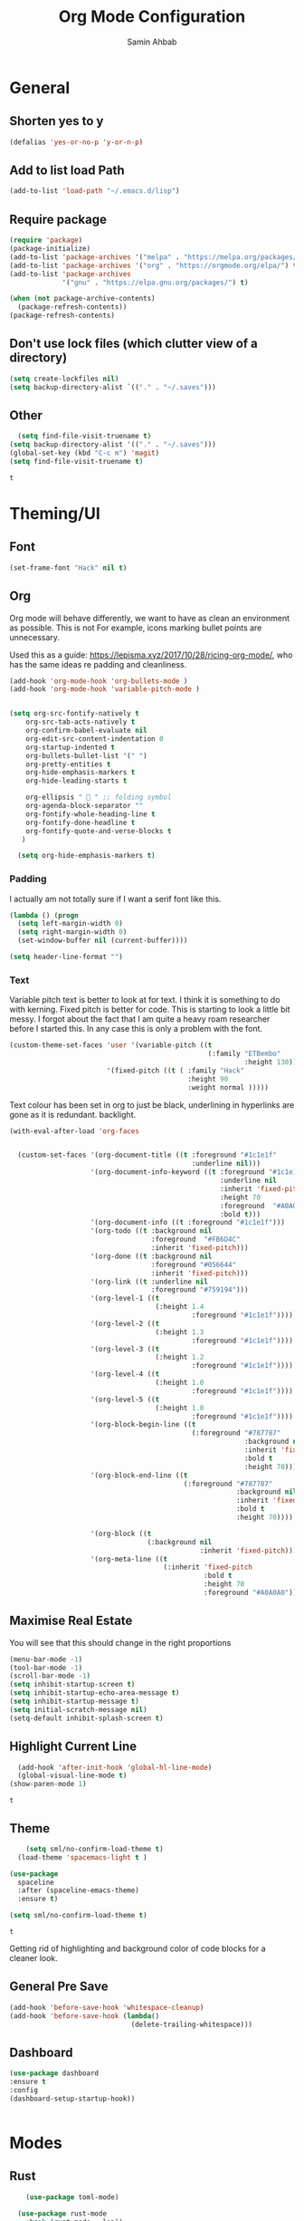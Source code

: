 #+TITLE: Org Mode Configuration
#+AUTHOR: Samin Ahbab
#+PROPERTY: header-args :tangle yes
#+PROPERTY: tangle: "~/OSenv/emacs/configuration.el"

* General
** Shorten yes to y

#+BEGIN_SRC emacs-lisp
(defalias 'yes-or-no-p 'y-or-n-p)

#+END_SRC
** Add to list load Path

#+BEGIN_SRC emacs-lisp
(add-to-list 'load-path "~/.emacs.d/lisp")
#+END_SRC
** Require package

#+BEGIN_SRC emacs-lisp
(require 'package)
(package-initialize)
(add-to-list 'package-archives '("melpa" . "https://melpa.org/packages/"))
(add-to-list 'package-archives '("org" . "https://orgmode.org/elpa/") t)
(add-to-list 'package-archives
             '("gnu" . "https://elpa.gnu.org/packages/") t)

(when (not package-archive-contents)
  (package-refresh-contents))
(package-refresh-contents)
  #+END_SRC

  #+RESULTS:

** Don't use lock files (which clutter view of a directory)

#+BEGIN_SRC emacs-lisp
(setq create-lockfiles nil)
(setq backup-directory-alist `(("." . "~/.saves")))
#+END_SRC

#+RESULTS:
: ((. . ~/.saves))

** Other

#+BEGIN_SRC emacs-lisp
  (setq find-file-visit-truename t)
(setq backup-directory-alist '(("." . "~/.saves")))
(global-set-key (kbd "C-c m") 'magit)
(setq find-file-visit-truename t)
  #+END_SRC

  #+RESULTS:
  : t

* Theming/UI
** Font

#+BEGIN_SRC emacs-lisp
(set-frame-font "Hack" nil t)
  #+END_SRC

  #+RESULTS:

** Org

Org mode will behave differently, we want to have as clean an environment as possible. This is not
For example, icons marking bullet points are unnecessary.

Used this as a guide: https://lepisma.xyz/2017/10/28/ricing-org-mode/, who has the same ideas re padding and cleanliness.

#+BEGIN_SRC emacs-lisp
(add-hook 'org-mode-hook 'org-bullets-mode )
(add-hook 'org-mode-hook 'variable-pitch-mode )


(setq org-src-fontify-natively t
    org-src-tab-acts-natively t
    org-confirm-babel-evaluate nil
    org-edit-src-content-indentation 0
    org-startup-indented t
    org-bullets-bullet-list '(" ")
    org-pretty-entities t
    org-hide-emphasis-markers t
    org-hide-leading-starts t

    org-ellipsis "  " ;; folding symbol
    org-agenda-block-separator ""
    org-fontify-whole-heading-line t
    org-fontify-done-headline t
    org-fontify-quote-and-verse-blocks t
   )

  (setq org-hide-emphasis-markers t)

#+END_SRC
#+RESULTS:
: t

*** Padding
I actually am not totally sure if I want  a serif font like this.
#+BEGIN_SRC emacs-lisp
(lambda () (progn
  (setq left-margin-width 0)
  (setq right-margin-width 0)
  (set-window-buffer nil (current-buffer))))

(setq header-line-format "")
#+END_SRC

#+RESULTS:

*** Text

Variable pitch text is better to look at for text. I think it is something to do with kerning.
Fixed pitch is better for code.
This is starting to look a little bit messy. I forgot about the fact that I am quite a heavy roam researcher before I started this.
In any case this is only a problem with the font.

#+BEGIN_SRC emacs-lisp
(custom-theme-set-faces 'user '(variable-pitch ((t
                                                 (:family "ETBembo"
                                                          :height 130))))
                        '(fixed-pitch ((t ( :family "Hack"
                                            :height 90
                                            :weight normal )))))
#+END_SRC
#+RESULTS:

Text colour has been set in org to just be black, underlining in hyperlinks are gone as it is redundant.
backlight.

#+BEGIN_SRC emacs-lisp
(with-eval-after-load 'org-faces


  (custom-set-faces '(org-document-title ((t :foreground "#1c1e1f"
                                             :underline nil)))
                    '(org-document-info-keyword ((t :foreground "#1c1e1f"
                                                    :underline nil
                                                    :inherit 'fixed-pitch
                                                    :height 70
                                                    :foreground  "#A0A0A0"
                                                    :bold t)))
                    '(org-document-info ((t :foreground "#1c1e1f")))
                    '(org-todo ((t :background nil
                                   :foreground  "#FB6D4C"
                                   :inherit 'fixed-pitch)))
                    '(org-done ((t :background nil
                                   :foreground "#056644"
                                   :inherit 'fixed-pitch)))
                    '(org-link ((t :underline nil
                                   :foreground "#759194")))
                    '(org-level-1 ((t
                                    (:height 1.4
                                             :foreground "#1c1e1f"))))
                    '(org-level-2 ((t
                                    (:height 1.3
                                             :foreground "#1c1e1f"))))
                    '(org-level-3 ((t
                                    (:height 1.2
                                             :foreground "#1c1e1f"))))
                    '(org-level-4 ((t
                                    (:height 1.0
                                             :foreground "#1c1e1f"))))
                    '(org-level-5 ((t
                                    (:height 1.0
                                             :foreground "#1c1e1f"))))
                    '(org-block-begin-line ((t
                                             (:foreground "#787787"
                                                          :background nil
                                                          :inherit 'fixed-pitch
                                                          :bold t
                                                          :height 70))))
                    '(org-block-end-line ((t
                                           (:foreground "#787787"
                                                        :background nil
                                                        :inherit 'fixed-pitch
                                                        :bold t
                                                        :height 70))))

                    '(org-block ((t
                                  (:background nil
                                               :inherit 'fixed-pitch))))
                    '(org-meta-line ((t
                                      (:inherit 'fixed-pitch
                                                :bold t
                                                :height 70
                                                :foreground "#A0A0A0"))))))
#+END_SRC

#+RESULTS:

** Maximise Real Estate

You will see that this should change in the right proportions

#+BEGIN_SRC emacs-lisp
(menu-bar-mode -1)
(tool-bar-mode -1)
(scroll-bar-mode -1)
(setq inhibit-startup-screen t)
(setq inhibit-startup-echo-area-message t)
(setq inhibit-startup-message t)
(setq initial-scratch-message nil)
(setq-default inhibit-splash-screen t)
  #+END_SRC

** Highlight Current Line

#+BEGIN_SRC emacs-lisp
  (add-hook 'after-init-hook 'global-hl-line-mode)
  (global-visual-line-mode t)
(show-paren-mode 1)
  #+END_SRC

  #+RESULTS:
  : t

** Theme

#+BEGIN_SRC emacs-lisp
    (setq sml/no-confirm-load-theme t)
  (load-theme 'spacemacs-light t )

(use-package
  spaceline
  :after (spaceline-emacs-theme)
  :ensure t)

(setq sml/no-confirm-load-theme t)

  #+END_SRC

  #+RESULTS:
  : t

Getting rid of highlighting and background color of code blocks for a cleaner look.


#+RESULTS:

** General Pre Save

#+BEGIN_SRC emacs-lisp
(add-hook 'before-save-hook 'whitespace-cleanup)
(add-hook 'before-save-hook (lambda()
                              (delete-trailing-whitespace)))

  #+END_SRC

** Dashboard
#+BEGIN_SRC emacs-lisp
  (use-package dashboard
  :ensure t
  :config
  (dashboard-setup-startup-hook))


  #+END_SRC

* Modes
** Rust
#+BEGIN_SRC emacs-lisp
    (use-package toml-mode)

  (use-package rust-mode
    :hook (rust-mode . lsp))

(use-package cargo
  :hook (rust-mode . cargo-minor-mode))


(add-hook 'rust-mode-hook #'aggressive-indent-mode)


  #+END_SRC

*** LSP

#+BEGIN_SRC emacs-lisp
(setq lsp-rust-server 'rust-analyzer)
  #+END_SRC

*** Flycheck and Company

#+BEGIN_SRC emacs-lisp
  (use-package flycheck-rust
    :config (add-hook 'flycheck-mode-hook #'flycheck-rust-setup))

(add-hook 'rust-mode-hook 'company-mode)
  #+END_SRC
*** Shortcuts
#+BEGIN_SRC emacs-lisp

(add-hook 'rust-mode-hook
          (lambda ()
            (local-set-key (kbd "C-c <tab>") #'rust-format-buffer)))

  #+END_SRC
** Python
*** Init
#+BEGIN_SRC emacs-lisp

(eval-after-load 'python-mode-hook
  (lambda () (local-set-key (kbd "C-c <tab>") 'python-black-buffer)))

  (use-package blacken
    :ensure t
    :config
    (add-hook 'python-mode-hook 'blacken-mode))
#+END_SRC

#+RESULTS:
: t

*** LSP
#+BEGIN_SRC emacs-lisp
(use-package lsp-pyright
  :ensure t
  :hook (python-mode . (lambda ()
                          (require 'lsp-pyright)
                          (lsp))))  ; or lsp-deferred


#+END_SRC
** Go
#+BEGIN_SRC emacs-lisp
(defun custom-go-hook ()

  (setq gofmt-command "goimports")
  (add-hook 'before-save-hook 'gofmt-before-save)

  ;; Key bindings specific to go-mode
  (local-set-key (kbd "M-.") 'godef-jump)         ; Go to definition
  (local-set-key (kbd "M-*") 'pop-tag-mark)       ; Return from whence you came
  (local-set-key (kbd "M-p") 'compile)            ; Invoke compiler
  (local-set-key (kbd "M-P") 'recompile)          ; Redo most recent compile cmd
  (local-set-key (kbd "M-]") 'next-error)         ; Go to next error (or msg)
  (local-set-key (kbd "M-[") 'previous-error)     ; Go to previous error or msg

  )

(setq lsp-gopls-staticcheck t)
(setq lsp-eldoc-render-all t)
(setq lsp-gopls-complete-unimported t)
(setq compilation-window-height 14)
(setq lsp-gopls-codelens nil)

(use-package go-mode :mode "\\*\\.go")
(add-hook 'go-mode-hook #'smartparens-mode)
(add-hook 'go-mode-hook 'custom-go-hook)

(add-hook 'go-mode-hook #'aggressive-indent-mode)

#+END_SRC
** Javascript/Typescript
Mainly for React work.
#+BEGIN_SRC emacs-lisp

(defun setup-tide-mode()
  (interactive)
  (tide-setup)
  (flycheck-mode +1)
  (setq flycheck-check-syntax-automatically '(save mode-enabled))
(tide-hl-identifier-mode +1)

  (eldoc-mode +1)

  ;; company is an optional dependency. You have to
  ;; install it separately via package-install
  ;; `M-x package-install [ret] company`
  (company-mode +1))

(use-package tide
  :ensure t
  :after (rjsx-mode company flycheck)
  :hook (rjsx-mode . setup-tide-mode))

(add-hook 'before-save-hook 'tide-format-before-save)

(add-hook 'typescript-mode-hook #'setup-tide-mode)


(use-package web-mode
  :ensure t )

(setq web-mode-content-types-alist '(("jsx" . "\\.js[x]?\\'")))

(defun web-mode-init-hook ()
  "Hooks for Web mode.  Adjust indent."
  (setq web-mode-markup-indent-offset 4))

(use-package rjsx-mode
:ensure t
:mode "\\.js\\'")

(add-hook 'web-mode-hook  'web-mode-init-hook)


#+END_SRC

#+RESULTS:
| emmet-mode | web-mode-init-prettier-hook | web-mode-init-hook |

*** Prettier
#+BEGIN_SRC emacs-lisp
(use-package add-node-modules-path
  :ensure t)
(use-package prettier
  :ensure t
)


(defun web-mode-init-prettier-hook ()
  (add-node-modules-path)
  (prettier-js-mode))

(add-hook 'web-mode-hook  'web-mode-init-prettier-hook)


#+END_SRC

#+RESULTS:
*** EsLint
#+BEGIN_SRC emacs-lisp
(setq-default flycheck-disabled-checkers
              (append flycheck-disabled-checkers
                      '(javascript-jshint json-jsonlist)))

;; Enable eslint checker for web-mode
(flycheck-add-mode 'javascript-eslint 'web-mode)
;; Enable flycheck globally
(add-hook 'after-init-hook #'global-flycheck-mode)
#+END_SRC

#+RESULTS:
| global-flycheck-mode | org-roam-mode | global-company-mode | smartparens-global-mode | #[0 \300 \207 [dashboard-insert-startupify-lists] 1] | global-hl-line-mode | x-wm-set-size-hint | tramp-register-archive-file-name-handler | table--make-cell-map |

** Cypher
#+BEGIN_SRC emacs-lisp

(use-package cypher-mode
  :ensure t
  :mode "\\.cql")

#+END_SRC
** Terraform
#+BEGIN_SRC emacs-lisp

(lsp-register-client
 (make-lsp-client :new-connection (lsp-stdio-connection '("terraform-ls" "serve"))
                  :major-modes '(terraform-mode)
                  :server-id 'terraform-ls))


(add-hook 'terraform-mode-hook #'lsp)


#+END_SRC

#+RESULTS:
| lsp |

** gql
#+BEGIN_SRC emacs-lisp
(use-package graphql-mode
  :ensure t
  :mode "\\.graphqls?\\'")
#+END_SRC

** Yaml
#+BEGIN_SRC emacs-lisp
(use-package yaml-mode
  :mode (("\\.yaml\\'" . yaml-mode)
         ("\\.yml\\'" . yaml-mode))
  :ensure t)
(add-hook 'yaml-mode-hook #'lsp)
#+END_SRC

#+RESULTS:
| lsp |

* Key Remaps

#+BEGIN_SRC emacs-lisp
  (define-key global-map (kbd "M-k") 'kill-this-buffer)
(global-set-key (kbd "C-z") 'undo)
(global-set-key (kbd "C-c c r" ) 'comment-region)
(global-set-key (kbd  "C-c c u") 'uncomment-region)
(global-set-key [?\M-h] 'delete-backward-char)
(global-set-key (kbd "<f7>") 'vterm)
  #+END_SRC

  #+RESULTS:
  : vterm

* Packages

** Enmet
Baked into VS code, pretty good snippets for jsx tags.
#+BEGIN_SRC emacs-lisp
(use-package emmet-mode
  :ensure t)

(add-hook 'web-mode-hook 'emmet-mode)

(use-package helm-emmet
  :ensure t)
#+END_SRC

#+RESULTS:

** Forge

#+BEGIN_SRC emacs-lisp

(use-package forge
  :after magit)

(setq auth-sources '("~/.authinfo"))
#+END_SRC

#+RESULTS:

** Hydra
#+BEGIN_SRC emacs-lisp
(use-package hydra
  :ensure t)

#+END_SRC

#+RESULTS:

*** Flycheck
#+BEGIN_SRC emacs-lisp
(defhydra hydra-flycheck (global-map "C-c f")
  "Move around flycheck errors"
  ("n" flycheck-next-error "next")
  ("p" flycheck-previous-error "previous")
  ("f" flycheck-first-error "first")
  ("l" flycheck-list-errors "list")
  )

#+END_SRC

#+RESULTS:
: hydra-flycheck/body

*** Org Mode
#+BEGIN_SRC emacs-lisp

(defhydra hydra-org (global-map "<f1>")
  "Org"
  ("n" org-next-visible-heading "Next Heading")
  ("p" org-previous-visible-heading "Previous Heading")
  ("u" outline-up-heading "Up a level")
  ("," org-promote-subtree "Promote Subtree")
  ("." org-demote-subtree "Demote Subtree")
  ("t" org-todo "TODO")
  ("1" org-priority "Priority")
  )

#+END_SRC

#+RESULTS:
: hydra-org/body

*** SaveHist
#+BEGIN_SRC emacs-lisp
  (use-package
  savehist
  :config (setq history-length 10000))
(savehist-mode)
  #+END_SRC

** PDF-tools
make sure that you have pdf tools installed.
#+BEGIN_SRC emacs-lisp
(use-package pdf-tools
   :pin manual
   :config
   (pdf-tools-install)
   (setq-default pdf-view-display-size 'fit-width)
   (define-key pdf-view-mode-map (kbd "C-s") 'isearch-forward)
   :custom
   (pdf-annot-activate-created-annotations t "automatically annotate highlights"))

(setq TeX-view-program-selection '((output-pdf "PDF Tools"))
      TeX-view-program-list '(("PDF Tools" TeX-pdf-tools-sync-view))
      TeX-source-correlate-start-server t)

(add-hook 'TeX-after-compilation-finished-functions
          #'TeX-revert-document-buffer)
(add-hook 'pdf-view-mode-hook (lambda() (linum-mode -1)))

  #+END_SRC

  #+RESULTS:
  | (lambda nil (linum-mode -1)) | pdf-tools-enable-minor-modes |

** Ace Window
#+BEGIN_SRC emacs-lisp
(setq aw-keys '(?a ?s ?d ?f ?g ?h ?j ?k ?l))
(global-set-key (kbd "M-o") 'ace-window)
#+END_SRC
** SmartParens
#+BEGIN_SRC emacs-lisp
  (use-package smartparens
      :init (sp-use-smartparens-bindings))
    (add-hook 'go-mode-hook #'smartparens-mode)
    (add-hook 'python-mode-hook #'smartparens-mode)
    (add-hook 'rust-mode-hook #'smartparens-mode)

(use-package smartparens-config
  :hook ((after-init . smartparens-global-mode))
  :init (setq sp-hybrid-kill-entire-symbol nil))

  #+END_SRC
** Rainbow Delimiters
#+BEGIN_SRC emacs-lisp

(use-package rainbow-delimiters-mode
  :defer t
  :config (add-hook 'prog-mode-hook 'text-mode-hook 'org-src-mode-hook))

  (use-package rainbow-mode
    :ensure t
    :config
    (setq rainbow-x-colors nil)
    (add-hook 'prog-mode-hook 'rainbow-mode))
  #+END_SRC

  #+RESULTS:
  : t

** DeadGrep
** Spaceline
** Yasnippet
#+BEGIN_SRC emacs-lisp
(use-package
  yasnippet
  :ensure t
  :init (yas-global-mode 1)
  :bind (("<f8>" . yas-expand-from-trigger-key))
  :config (use-package
            yasnippet-snippets
            :ensure t)
  (yas-reload-all))
(setq yas-snippet-dirs (append yas-snippet-dirs
                               '("snippets")))

#+END_SRC

#+RESULTS:
| /home/samin/.emacs.d/snippets | yasnippet-snippets-dir | snippets | snippets | snippets | snippets |

** Company
#+BEGIN_SRC emacs-lisp
(use-package
company
:ensure t
:init (add-hook 'after-init-hook 'global-company-mode)
:config (setq company-idle-delay 0)
(setq company-minimum-prefix-length 1))

(setq company-tooltip-align-annotations t)


  #+END_SRC
** Flycheck
#+BEGIN_SRC emacs-lisp
(use-package
  flycheck
  :ensure t
)

#+end_src
** Indent Tools
** Helm
*** Bibtex
#+BEGIN_SRC emacs-lisp
(setq
;; helm-bibtex-bibliography '("~/bibtex/bibs.bib")
 bibtex-completion-notes-path "~/orgs/notes/"
 bibtex-completion-bibliography "~/bibtex/bibs.bib"
 bibtex-completion-library-path "~/Zotero/"
 bibtex-completion-pdf-field "file"
 )

(global-set-key (kbd "C-h b") 'helm-bibtex)
(global-set-key (kbd "C-h g") 'helm-do-grep-ag)

  #+END_SRC

** Counsel
Do I really need this? I am not sure I use this. Come back to this and revaluate
#+BEGIN_SRC emacs-lisp
(use-package
  counsel
  :config
  ;; Use virtual buffers, this adds bookmarks and recentf to the
  ;; switch-buffer function:
  (setq ivy-use-virtual-buffers t)
  ;; Candidate count format for ivy read. Show index and count.
  (setq ivy-count-format "(%d/%d) ")
  ;; I use big windows, so plenty of room for ivy mini buffer
  (setq max-mini-window-height 0.5)
  (setq ivy-height 20)
  :bind
  ;; Some standard keybindings, matching helm ones I used to have.
  (("M-s o" . 'swiper)
   ("M-x" . 'counsel-M-x)
   ("C-x C-f" . 'counsel-find-file)
   ;; These keybindings recommended by counsel docs.
   ("<f1> f" . 'counsel-describe-function)
   ("<f1> v" . 'counsel-describe-variable)
   ("<f1> l" . 'counsel-find-library)
   ("<f2> i" . 'counsel-info-lookup-symbol)
   ("<f2> u" . 'counsel-unicode-char)
   ;; use counsel to lookup bookmarks
   ("C-x r l" . 'counsel-bookmark)
   ;; Old keybindings I had from before switching to helm/ivy
   ("<f11>" . nil)
   ("<f11> s" . 'swiper)
   ("<f11> g l" . 'counsel-git-log)
   ("<f11> g b" . 'counsel-git-checkout)
   ("<f11> g a" . 'counsel-ag)
   ("C-c z p f" . 'counsel-projectile-find-file)
   ("C-c z f f" . 'counsel-find-file)
   ("C-c r" . 'ivy-resume)
   ("<f11> u" . 'counsel-unicode-char)))
#+END_SRC
** Projectile
#+BEGIN_SRC emacs-lisp
(use-package
  projectile
  :ensure t
  :config (define-key projectile-mode-map (kbd "C-x p") 'projectile-command-map)
  (projectile-mode +1))
(use-package
  counsel-projectile
  :bind
  ;; Enable ripgrep with counsel.
  (("C-c g" . #'counsel-projectile-rg)))

(use-package
  counsel-projectile
  :bind
  ;; Enable ripgrep with counsel.
  (("C-c g" . #'counsel-projectile-rg)))

#+END_SRC
** Ivy
#+BEGIN_SRC emacs-lisp

(ivy-mode 1)
(use-package
  ivy-rich
  :init (setq ivy-rich-switch-buffer-name-max-length 100)
  (ivy-rich-mode))


#+END_SRC
** Avy
#+BEGIN_SRC emacs-lisp
  (use-package avy)

(global-set-key (kbd "C-;") 'avy-goto-char)
(global-set-key (kbd "C-'") 'avy-goto-char-2)
(global-set-key (kbd "C-#") 'avy-goto-line)

  #+END_SRC
*** Sequences
#+BEGIN_SRC emacs-lisp
(setq avy-keys
(nconc (number-sequence ?a ?z)
       (number-sequence ?A ?Z)
       (number-sequence ?1 ?9)
       '(?0)))
  #+END_SRC
** Smart Shift
#+BEGIN_SRC emacs-lisp
(use-package smart-shift
  :ensure t)

(global-smart-shift-mode 1)
(setq smart-shift-indentation-level 2)

#+END_SRC
** Highlight Indentation
#+BEGIN_SRC emacs-lisp
(use-package highlight-indent-guides
  :ensure t)

(add-hook 'yaml-mode-hook 'highlight-indent-guides-mode)


#+END_SRC
** Multiple Cursors
#+BEGIN_SRC emacs-lisp
(use-package multiple-cursors
  :ensure t)

#+END_SRC
* Lsp
** Meat and Bones
#+BEGIN_SRC emacs-lisp
    (use-package
      lsp-mode
      :ensure t

      :config (add-hook 'python-mode-hook #'lsp)
      (add-hook 'go-mode-hook #'lsp)
      (add-hook 'rust-mode-hook #'lsp)
      (add-hook 'terraform-mode #'lsp))
#+END_SRC
** Sideline

#+BEGIN_SRC emacs-lisp
(setq lsp-sideline-show-hover t)
(setq)

#+END_SRC

#+RESULTS:
: t

** UI
Things to consider, we could have the LSP UI doc disables and then just have a key binding to fire it off when we need.
#+BEGIN_SRC emacs-lisp
(use-package
  lsp-ui
  :ensure t
  :commands lsp-ui-mode
  :init)

(setq lsp-ui-doc-enable t lsp-ui-peek-enable t lsp-ui-sideline-enable t lsp-ui-imenu-enable t
      lsp-ui-flycheck-enable t lsp-ui-sideline-toggle-symbols-info t)

(setq lsp-ui-doc-position 'bottom)
(setq lsp-enable-symbol-highlighting t)
(setq lsp-lens-enable t)
(setq lsp-modeline-code-actions-enable t)
(setq lsp-diagnostics-provider :auto)

#+END_SRC

#+RESULTS:
: :auto

** Tuning
#+BEGIN_SRC emacs-lisp
  (setq gc-cons-threshold 200000000)
  (setq read-process-output-max ( * 1024 1024) )
  (setq lsp-prefer-capf t)


  #+END_SRC
** Ignore Files
#+BEGIN_SRC emacs-lisp
    (add-to-list 'lsp-file-watch-ignored "[/\\\\]build$")
    (add-to-list 'lsp-file-watch-ignored "[/\\\\]data")
    (add-to-list 'lsp-file-watch-ignored "[/\\\\]venv")
  #+END_SRC
** Smex
#+BEGIN_SRC emacs-lisp
  (use-package smex)
  #+END_SRC
* Jira

#+BEGIN_SRC emacs-lisp


(use-package ejira
  :init
  (setq jiralib2-url              "https://jira.mycorp.com"
        jiralib2-auth             'basic
        jiralib2-user-login-name  "my-jira-username"
        jiralib2-token            nil

        ejira-org-directory       "~/jira"
        ejira-projects            '("EJ" "JL2")

        ejira-priorities-alist    '(("Highest" . ?A)
                                    ("High"    . ?B)
                                    ("Medium"  . ?C)
                                    ("Low"     . ?D)
                                    ("Lowest"  . ?E))
        ejira-todo-states-alist   '(("To Do"       . 1)
                                    ("In Progress" . 2)
                                    ("Done"        . 3)))
  :config
  ;; Tries to auto-set custom fields by looking into /editmeta
  ;; of an issue and an epic.
  (add-hook 'jiralib2-post-login-hook #'ejira-guess-epic-sprint-fields)

  ;; They can also be set manually if autoconfigure is not used.
  ;; (setq ejira-sprint-field       'customfield_10001
  ;;       ejira-epic-field         'customfield_10002
  ;;       ejira-epic-summary-field 'customfield_10004)

  (require 'ejira-agenda)

  ;; Make the issues visisble in your agenda by adding `ejira-org-directory'
  ;; into your `org-agenda-files'.
  (add-to-list 'org-agenda-files ejira-org-directory)

  ;; Add an agenda view to browse the issues that
  (org-add-agenda-custom-command
   '("j" "My JIRA issues"
     ((ejira-jql "resolution = unresolved and assignee = currentUser()"
                 ((org-agenda-overriding-header "Assigned to me")))))))
#+END_SRC

#+RESULTS:
: t

* Org

What a package. Game changer.

#+BEGIN_SRC emacs-lisp

;; (setq org-format-latex-options (plist-put org-format-latex-options :scale 3.5 ))

#+END_SRC

#+RESULTS:
| :foreground | default | :background | default | :scale | 3.5 | :html-foreground | Black | :html-background | Transparent | :html-scale | 1.0 | :matchers | (begin $1 $ $$ \( \[) |

** Agenda

#+BEGIN_SRC emacs-lisp
(use-package org-super-agenda
  :ensure t
  :after org-agenda
  :init
  (setq org-agenda-skip-scheduled-if-done t
        org-agenda-skip-deadline-if-done t
        org-agenda-include-deadlines t
      org-agenda-block-separator nil
      org-agenda-compact-blocks t
      Org-agenda-start-day nil ;; i.e. today
      org-agenda-span 1
      org-agenda-start-on-weekday nil)

  (setq org-agenda-custom-commands
        '(("c" "Super view"
           ((agenda "" ((org-agenda-overriding-header "")
                        (org-super-agenda-groups
                         '((:name "Today"
                                  :time-grid t
                                  :date today
                                  :order 1)))))
            (alltodo "" ((org-agenda-overriding-header "")
                         (org-super-agenda-groups
                          '((:log t)
                            (:name "To refile"
                                   :file-path "orgs/tickler\\.org")
                            (:name "Next to do"
                                   :todo "NEXT"
                                   :order 1)
                            (:name "Important"
                                   :priority "A"
                                   :order 6)
                            (:name "Today's tasks"
                                   :file-path "journal/")
                            (:name "Due Today"
                                   :deadline today
                                   :order 2)
                            (:name "Scheduled Soon"
                                   :scheduled future
                                   :order 8)
                            (:name "Overdue"
                                   :deadline past
                                   :order 7)
                            (:name "Meetings"
                                   :and (:todo "MEET" :scheduled future)
                                   :order 10)
                            (:discard (:not (:todo "TODO")))))))))))

  :config
  (org-super-agenda-mode)
  )
(setq org-agenda-files (list "~/orgs/gtd.org" "~/orgs/code.org" "~/orgs/journal.org"))
#+END_SRC

#+RESULTS:

** Capture
*** Init
#+BEGIN_SRC emacs-lisp
   (setq org-capture-templates '(("t" "Todo [Inbox]" entry (file+headline "~/orgs/gtd.org" "Tasks")
                                   "* TODO %?\n  %i\n ")
                                  ("c" "Code" entry (file+headline "~/orgs/code.org" "Code")
                                   "* TODO %?\n %i\n %a")
                                  ("j" "Journal" entry (file+datetree "~/orgs/journal.org")
                                   "* %?\nEntered on %U\n  %i\n  %a")
                                  ("T" "Tickler" entry (file+headline "~/orgs/tickler.org" "Tickler")
                                   "* %i%? \n %U")))

  (setq org-refile-targets (quote (("~/orgs/tickler.org" :maxlevel . 3)
                                   ("~/orgs/gtd.org" :level . 2)
                                   ("~/orgs/someday.org" :level . 1))))


#+END_SRC

#+RESULTS:
: ((~/orgs/tickler.org :maxlevel . 3) (~/orgs/gtd.org :level . 2) (~/orgs/someday.org :level . 1))

*** Shortcuts
#+BEGIN_SRC emacs-lisp
  (define-key global-map (kbd "C-c o")
  (lambda ()
    (interactive)
    (org-capture)))
(define-key global-map (kbd "C-c a")
  (lambda ()
    (interactive)
    (org-agenda)))



  #+END_SRC

  #+RESULTS:

** Roam
*** Init
#+BEGIN_SRC emacs-lisp
(use-package org-roam
      :ensure t
      :hook
      ((after-init . org-roam-mode )
       'org-roam-server-mode)
      :custom
      (org-roam-directory "~/orgs/roam")
      :bind (:map org-roam-mode-map
              (("C-c n l" . org-roam)
               ("C-c n f" . org-roam-find-file)
               ("C-c n g" . org-roam-graph-show)
               )
              :map org-mode-map
              (("C-c n i" . org-roam-insert))
              (("C-c n I" . org-roam-insert-immediate)))
      )
  #+END_SRC
*** Templates
#+BEGIN_SRC emacs-lisp
(setq org-roam-capture-templates
        '(("d" "default" plain
           (function org-roam-capture--get-point)
           "%?"
           :file-name "%<%Y%m%d%H%M%S>-${slug}"
           :head "#+title: ${title}\n#+ROAM_TAGS:\n#+created: %u\n#+last_modified: %U\n\n\n\n"
           :unnarrowed t))

        )
  #+END_SRC

** Roam Server
#+BEGIN_SRC emacs-lisp
  (use-package org-roam-server
  :ensure t
  :config
  (setq org-roam-server-host "127.0.0.1"
        org-roam-server-port 8081
        org-roam-server-authenticate nil
        org-roam-server-export-inline-images t
        org-roam-server-serve-files nil
        org-roam-server-served-file-extensions '("pdf" "mp4" "ogv")
        org-roam-server-network-poll t
        org-roam-server-network-arrows nil
        org-roam-server-network-label-truncate t
        org-roam-server-network-label-truncate-length 60
        org-roam-server-network-label-wrap-length 20))

(server-start)
  #+END_SRC
** Roam Bibtex
#+BEGIN_SRC emacs-lisp

(use-package org-roam-bibtex
:requires bibtex-completion
:load-path "~/bibtex/bibs.bib" ;Modify with your own path
:hook (org-roam-mode . org-roam-bibtex-mode)
:bind (:map org-mode-map
            (("C-c n a" . orb-note-actions)))
 )

(add-hook 'after-init-hook #'org-roam-bibtex-mode)

  #+END_SRC

  #+RESULTS:
  | org-roam-bibtex-mode | global-flycheck-mode | org-roam-mode | global-company-mode | smartparens-global-mode | #[0 \300 \207 [dashboard-insert-startupify-lists] 1] | global-hl-line-mode | x-wm-set-size-hint | tramp-register-archive-file-name-handler | table--make-cell-map |

*** Templates
#+BEGIN_SRC emacs-lisp

(setq orb-preformat-keywords   '(("citekey" . "=key=") "title" "url" "file" "author-or-editor" "keywords"))

  (defvar orb-title-format "${author-or-editor-abbrev} (${date}).  ${title}."
        "Format of the title to use for `orb-templates'.")

(setq orb-templates  `(
      ("r" "ref" plain
      (function org-roam-capture--get-point)
      ""
      :file-name "refs/${citekey}"
      :head ,(s-join "\n"
                     (list
                      (concat "#+title: "
                              orb-title-format)
                      "#+roam_key: ${ref}"
                      "#+created: %U"
                      "#+last_modified: %U\n\n"))
      :unnarrowed t)

     ("n" "ref + noter" plain
      (function org-roam-capture--get-point)
      ""
      :file-name "refs/${citekey}"
      :head ,(s-join "\n"
                     (list
                      "#+title:${title}."
                      "#+ROAM_TAGS:"
                      "#+roam_key: ${ref}"
                      ""
                      "* Notes :noter:"
                      ":PROPERTIES:"
                      ":NOTER_DOCUMENT: %(orb-process-file-field \"${citekey}\")"
                      ":NOTER_PAGE:"
                      ":END:\n\n")))))
  #+END_SRC

  #+RESULTS:
  | r | ref | plain | #'org-roam-capture--get-point |   | :file-name | refs/${citekey} | :head | #+title: ${author-or-editor-abbrev} (${date}).  ${title}. |

** Ref
*** Init
#+BEGIN_SRC emacs-lisp

(use-package org-ref
    :config
    (setq
         org-ref-completion-library 'org-ref-ivy-cite
         org-ref-get-pdf-filename-function 'org-ref-get-pdf-filename-helm-bibtex
         org-ref-default-bibliography (list "~/bibtex/bibs.bib")
         org-ref-bibliography-notes "~/orgs/bibnotes.org"
         org-ref-note-title-format "* TODO %y - %t\n :PROPERTIES:\n  :Custom_ID: %k\n  :NOTER_DOCUMENT: %F\n :ROAM_KEY: cite:%k\n  :AUTHOR: %9a\n  :JOURNAL: %j\n  :YEAR: %y\n  :VOLUME: %v\n  :PAGES: %p\n  :DOI: %D\n  :URL: %U\n :END:\n\n"
         org-ref-notes-directory "~/orgs/notes/"

    ))


  #+END_SRC
*** Templates
#+BEGIN_SRC emacs-lisp
(setq org-roam-capture-ref-templates
      '(("roam" "ref" plain (function org-roam-capture--get-point)
         "%?"
         :file-name "web/${slug}"
         :head "#+TITLE: ${title}
#+ROAM_KEY: ${ref}
#+ROAM_ALIAS:
#+ROAM_TAGS: Link
#+Created: %u
#+LAST_MODIFIED: %U

"
         :unnarrowed t)))


  #+END_SRC
** Protocol
#+BEGIN_SRC emacs-lisp
  (require 'org-roam-protocol)
  #+END_SRC
** Noter
*** Init
#+BEGIN_SRC emacs-lisp

(use-package org-noter
  :after (:any org pdf-view)
  :config
(pdf-tools-install)

 (defun zp/org-noter-indirect (arg)
    "Ensure that org-noter starts in an indirect buffer.
Without this wrapper, org-noter creates a direct buffer
restricted to the notes, but this causes problems with the refile
system.  Namely, the notes buffer gets identified as an
agenda-files buffer.
This wrapper addresses it by having org-noter act on an indirect
buffer, thereby propagating the indirectness."
    (interactive "P")
    (if (org-entry-get nil org-noter-property-doc-file)
        (with-selected-window (zp/org-tree-to-indirect-buffer-folded nil t)
          (org-noter arg)
          (kill-buffer))
      (org-noter arg)))


(require 'org-noter-pdftools)
  (setq
   ;; Please stop opening frames
   org-noter-always-create-frame nil
   ;; I want to see the whole file
   org-noter-hide-other t
   ;; Everything is relative to the main notes file
   org-noter-notes-search-path "~/orgs/"

   org-noter-auto-save-last-location nil
   )
  :ensure t
  )

(use-package org-pdftools
  :hook (org-mode . org-pdftools-setup-link))

(use-package org-noter-pdftools
  :after org-noter
  :config
  ;; Add a function to ensure precise note is inserted
  (defun org-noter-pdftools-insert-precise-note (&optional toggle-no-questions)
    (interactive "P")
    (org-noter--with-valid-session
     (let ((org-noter-insert-note-no-questions (if toggle-no-questions
                                                   (not org-noter-insert-note-no-questions)
                                                 org-noter-insert-note-no-questions))
           (org-pdftools-use-isearch-link t)
           (org-pdftools-use-freestyle-annot t))
       (org-noter-insert-note (org-noter--get-precise-info)))))

  ;; fix https://github.com/weirdNox/org-noter/pull/93/commits/f8349ae7575e599f375de1be6be2d0d5de4e6cbf
  (defun org-noter-set-start-location (&optional arg)
    "When opening a session with this document, go to the current location.
With a prefix ARG, remove start location."
    (interactive "P")
    (org-noter--with-valid-session
     (let ((inhibit-read-only t)
           (ast (org-noter--parse-root))
           (location (org-noter--doc-approx-location (when (called-interactively-p 'any) 'interactive))))
       (with-current-buffer (org-noter--session-notes-buffer session)
         (org-with-wide-buffer
          (goto-char (org-element-property :begin ast))
          (if arg
              (org-entry-delete nil org-noter-property-note-location)
            (org-entry-put nil org-noter-property-note-location
                           (org-noter--pretty-print-location location))))))))
  (with-eval-after-load 'pdf-annot
    (add-hook 'pdf-annot-activate-handler-functions #'org-noter-pdftools-jump-to-note)))
  #+END_SRC

  #+RESULTS:
  : t
***

*** PDF Tools integration
#+BEGIN_SRC emacs-lisp

;; (use-package org-pdftools
;;   :hook (org-mode . org-pdftools-setup-link))

;; (use-package org-noter-pdftools
;;   :after org-noter
;;   :config
;;   (with-eval-after-load 'pdf-annot
;;     (add-hook 'pdf-annot-activate-handler-functions #'org-noter-pdftools-jump-to-note)))


  #+END_SRC

  #+RESULTS:
  : t

** Deft
#+BEGIN_SRC emacs-lisp
  (use-package deft
      :after org
      :bind
      ("C-c n d" . deft)
      :custom
      (deft-recursive t)
      (deft-use-filter-string-for-filename t)
      (deft-default-extension "org")
      (deft-directory "~/orgs/"))

  #+END_SRC
** Download
This needs further configuring. Not happy with the way that it processes images and so have stopped using it.
#+BEGIN_SRC emacs-lisp
  (require 'org-download)
  #+END_SRC
** Journal
Better than Dailies in my opinion, and also separate to your personal roam graphs
#+BEGIN_SRC emacs-lisp
(use-package org-journal)

  #+END_SRC
** Trello

#+BEGIN_SRC emacs-lisp
(add-to-list 'auto-mode-alist '("\\.trello$" . org-mode))

(custom-set-variables '(org-trello-files '("~/orgs/am4.trello")))
#+END_SRC

#+RESULTS:
** Jupyter
#+BEGIN_SRC emacs-lisp
(use-package jupyter
  :commands (jupyter-run-server-repl
             jupyter-run-repl
             jupyter-server-list-kernels))

(setq org-babel-jupyter-override-src-block "python")
(setq jupyter-eval-use-overlays 1)

#+END_SRC

#+RESULTS:
: 1
** Babel
#+BEGIN_SRC emacs-lisp
(use-package jupyter

  :ensure nil
  :config (progn
            (org-babel-do-load-languages
             'org-babel-load-languages
             '((python . t)
               (jupyter . t)))))
#+END_SRC

#+RESULTS:
: t
** Publish
#+BEGIN_SRC emacs-lisp
(setq org-publish-project-alist
  '(("html"
     :base-directory "~/org/"
     :base-extension "org"
     :publishing-directory "~/org-exports/"
     :publishing-function org-publish-org-to-html)
    ("pdf"
     :base-directory "~/org/"
     :base-extension "org"
     :publishing-directory "~/org-exports/"
     :publishing-function org-publish-org-to-pdf)
    ("all" :components ("html" "pdf"))))
#+END_SRC

#+RESULTS:
| html | :base-directory | ~/org/     | :base-extension | org | :publishing-directory | ~/org-exports/ | :publishing-function | org-publish-org-to-html |
| pdf  | :base-directory | ~/org/     | :base-extension | org | :publishing-directory | ~/org-exports/ | :publishing-function | org-publish-org-to-pdf  |
| all  | :components     | (html pdf) |                 |     |                       |                |                      |                         |
** Xournal-PP
For note taking with a tablet and integrating them with my Org Mode workflow.
#+BEGIN_SRC emacs-lisp
(quelpa
 '(quelpa-use-package
   :fetcher git
   :url "https://github.com/quelpa/quelpa-use-package.git"))
(require 'quelpa-use-package)

(
 use-package org-xournalpp
             :ensure t
             :quelpa (org-xournalpp :fetcher gitlab :repo "vherrmann/org-xournalpp" :files ("*.el" "resources"))
             :config
             (add-hook 'org-mode-hook 'org-xournalpp-mode)

 )
#+END_SRC

#+RESULTS:
: t
